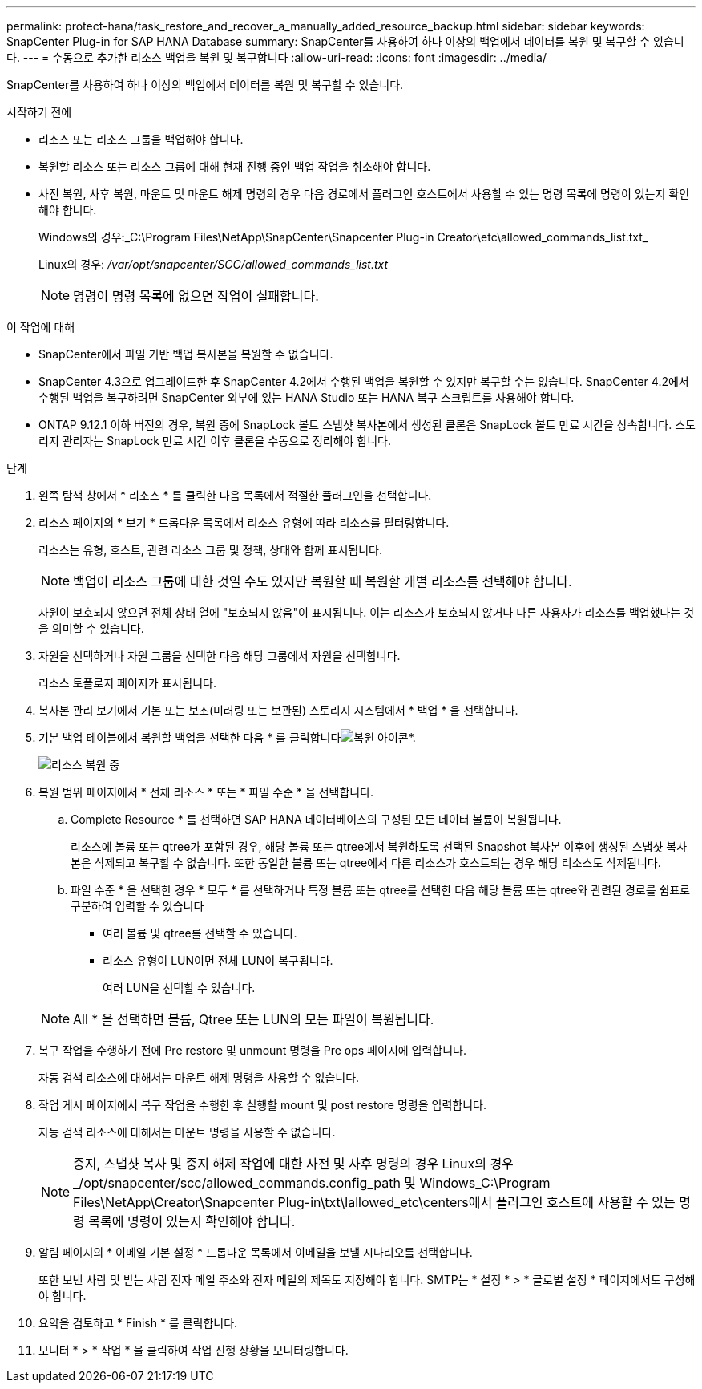 ---
permalink: protect-hana/task_restore_and_recover_a_manually_added_resource_backup.html 
sidebar: sidebar 
keywords: SnapCenter Plug-in for SAP HANA Database 
summary: SnapCenter를 사용하여 하나 이상의 백업에서 데이터를 복원 및 복구할 수 있습니다. 
---
= 수동으로 추가한 리소스 백업을 복원 및 복구합니다
:allow-uri-read: 
:icons: font
:imagesdir: ../media/


[role="lead"]
SnapCenter를 사용하여 하나 이상의 백업에서 데이터를 복원 및 복구할 수 있습니다.

.시작하기 전에
* 리소스 또는 리소스 그룹을 백업해야 합니다.
* 복원할 리소스 또는 리소스 그룹에 대해 현재 진행 중인 백업 작업을 취소해야 합니다.
* 사전 복원, 사후 복원, 마운트 및 마운트 해제 명령의 경우 다음 경로에서 플러그인 호스트에서 사용할 수 있는 명령 목록에 명령이 있는지 확인해야 합니다.
+
Windows의 경우:_C:\Program Files\NetApp\SnapCenter\Snapcenter Plug-in Creator\etc\allowed_commands_list.txt_

+
Linux의 경우: _/var/opt/snapcenter/SCC/allowed_commands_list.txt_

+

NOTE: 명령이 명령 목록에 없으면 작업이 실패합니다.



.이 작업에 대해
* SnapCenter에서 파일 기반 백업 복사본을 복원할 수 없습니다.
* SnapCenter 4.3으로 업그레이드한 후 SnapCenter 4.2에서 수행된 백업을 복원할 수 있지만 복구할 수는 없습니다. SnapCenter 4.2에서 수행된 백업을 복구하려면 SnapCenter 외부에 있는 HANA Studio 또는 HANA 복구 스크립트를 사용해야 합니다.
* ONTAP 9.12.1 이하 버전의 경우, 복원 중에 SnapLock 볼트 스냅샷 복사본에서 생성된 클론은 SnapLock 볼트 만료 시간을 상속합니다. 스토리지 관리자는 SnapLock 만료 시간 이후 클론을 수동으로 정리해야 합니다.


.단계
. 왼쪽 탐색 창에서 * 리소스 * 를 클릭한 다음 목록에서 적절한 플러그인을 선택합니다.
. 리소스 페이지의 * 보기 * 드롭다운 목록에서 리소스 유형에 따라 리소스를 필터링합니다.
+
리소스는 유형, 호스트, 관련 리소스 그룹 및 정책, 상태와 함께 표시됩니다.

+

NOTE: 백업이 리소스 그룹에 대한 것일 수도 있지만 복원할 때 복원할 개별 리소스를 선택해야 합니다.

+
자원이 보호되지 않으면 전체 상태 열에 "보호되지 않음"이 표시됩니다. 이는 리소스가 보호되지 않거나 다른 사용자가 리소스를 백업했다는 것을 의미할 수 있습니다.

. 자원을 선택하거나 자원 그룹을 선택한 다음 해당 그룹에서 자원을 선택합니다.
+
리소스 토폴로지 페이지가 표시됩니다.

. 복사본 관리 보기에서 기본 또는 보조(미러링 또는 보관된) 스토리지 시스템에서 * 백업 * 을 선택합니다.
. 기본 백업 테이블에서 복원할 백업을 선택한 다음 * 를 클릭합니다image:../media/restore_icon.gif["복원 아이콘"]*.
+
image::../media/restoring_resource.gif[리소스 복원 중]

. 복원 범위 페이지에서 * 전체 리소스 * 또는 * 파일 수준 * 을 선택합니다.
+
.. Complete Resource * 를 선택하면 SAP HANA 데이터베이스의 구성된 모든 데이터 볼륨이 복원됩니다.
+
리소스에 볼륨 또는 qtree가 포함된 경우, 해당 볼륨 또는 qtree에서 복원하도록 선택된 Snapshot 복사본 이후에 생성된 스냅샷 복사본은 삭제되고 복구할 수 없습니다. 또한 동일한 볼륨 또는 qtree에서 다른 리소스가 호스트되는 경우 해당 리소스도 삭제됩니다.

.. 파일 수준 * 을 선택한 경우 * 모두 * 를 선택하거나 특정 볼륨 또는 qtree를 선택한 다음 해당 볼륨 또는 qtree와 관련된 경로를 쉼표로 구분하여 입력할 수 있습니다
+
*** 여러 볼륨 및 qtree를 선택할 수 있습니다.
*** 리소스 유형이 LUN이면 전체 LUN이 복구됩니다.
+
여러 LUN을 선택할 수 있습니다.





+

NOTE: All * 을 선택하면 볼륨, Qtree 또는 LUN의 모든 파일이 복원됩니다.

. 복구 작업을 수행하기 전에 Pre restore 및 unmount 명령을 Pre ops 페이지에 입력합니다.
+
자동 검색 리소스에 대해서는 마운트 해제 명령을 사용할 수 없습니다.

. 작업 게시 페이지에서 복구 작업을 수행한 후 실행할 mount 및 post restore 명령을 입력합니다.
+
자동 검색 리소스에 대해서는 마운트 명령을 사용할 수 없습니다.

+

NOTE: 중지, 스냅샷 복사 및 중지 해제 작업에 대한 사전 및 사후 명령의 경우 Linux의 경우 _/opt/snapcenter/scc/allowed_commands.config_path 및 Windows_C:\Program Files\NetApp\Creator\Snapcenter Plug-in\txt\lallowed_etc\centers에서 플러그인 호스트에 사용할 수 있는 명령 목록에 명령이 있는지 확인해야 합니다.

. 알림 페이지의 * 이메일 기본 설정 * 드롭다운 목록에서 이메일을 보낼 시나리오를 선택합니다.
+
또한 보낸 사람 및 받는 사람 전자 메일 주소와 전자 메일의 제목도 지정해야 합니다. SMTP는 * 설정 * > * 글로벌 설정 * 페이지에서도 구성해야 합니다.

. 요약을 검토하고 * Finish * 를 클릭합니다.
. 모니터 * > * 작업 * 을 클릭하여 작업 진행 상황을 모니터링합니다.


